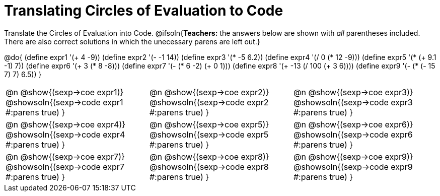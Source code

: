 = Translating Circles of Evaluation to Code

++++
<style>
<<<<<<< HEAD
    table { height: 100%; }
=======
  table { height: 95%; }
>>>>>>> master
</style>
++++

Translate the Circles of Evaluation into Code.
@ifsoln{*Teachers:* the answers below are shown with _all_ parentheses included. There are also correct solutions in which the unecessary parens are left out.}

@do{
  (define expr1 '(+ 4 -9))
  (define expr2 '(- -1 14))
  (define expr3 '(* -5 6.2))
  (define expr4 '(/ 0 (* 12 -9)))
  (define expr5 '(* (+ 9.1 -1) 7))
  (define expr6 '(+ 3 (* 8 -8)))
  (define expr7 '(- (* 6 -2) (+ 0 1)))
  (define expr8 '(+ -13 (/ 100 (+ 3 6))))
  (define expr9 '(- (* (- 15 7) 7) 6.5))
}

[cols="^1a,^1a,^1a",stripes='none']
|===

|@n @show{(sexp->coe expr1)}
@showsoln{(sexp->code expr1 #:parens true) }

|@n @show{(sexp->coe expr2)}
@showsoln{(sexp->code expr2 #:parens true) }

|@n @show{(sexp->coe expr3)}
@showsoln{(sexp->code expr3 #:parens true) }

|@n @show{(sexp->coe expr4)}
@showsoln{(sexp->code expr4 #:parens true) }

|@n @show{(sexp->coe expr5)}
@showsoln{(sexp->code expr5 #:parens true) }

|@n @show{(sexp->coe expr6)}
@showsoln{(sexp->code expr6 #:parens true) }

|@n @show{(sexp->coe expr7)}
@showsoln{(sexp->code expr7 #:parens true) }

|@n @show{(sexp->coe expr8)}
@showsoln{(sexp->code expr8 #:parens true) }

|@n @show{(sexp->coe expr9)}
@showsoln{(sexp->code expr9 #:parens true) }
|===
